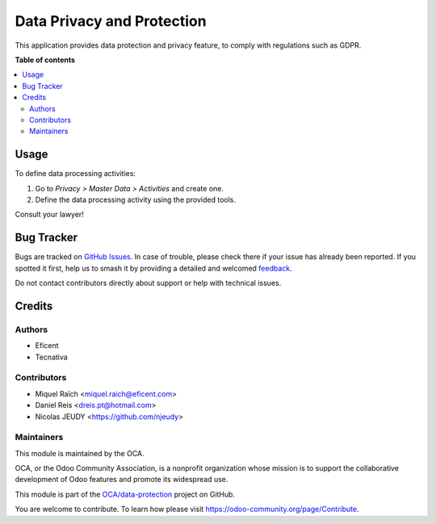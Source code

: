 ===========================
Data Privacy and Protection
===========================

.. 
   !!!!!!!!!!!!!!!!!!!!!!!!!!!!!!!!!!!!!!!!!!!!!!!!!!!!
   !! This file is generated by oca-gen-addon-readme !!
   !! changes will be overwritten.                   !!
   !!!!!!!!!!!!!!!!!!!!!!!!!!!!!!!!!!!!!!!!!!!!!!!!!!!!
   !! source digest: sha256:9b05cc9cf4a67b41933bc08a6af9524c73326d848c7c28daa67ee91ef7deae47
   !!!!!!!!!!!!!!!!!!!!!!!!!!!!!!!!!!!!!!!!!!!!!!!!!!!!

.. |badge1| image:: https://img.shields.io/badge/maturity-Production%2FStable-green.png
    :target: https://odoo-community.org/page/development-status
    :alt: Production/Stable
.. |badge2| image:: https://img.shields.io/badge/licence-AGPL--3-blue.png
    :target: http://www.gnu.org/licenses/agpl-3.0-standalone.html
    :alt: License: AGPL-3
.. |badge3| image:: https://img.shields.io/badge/github-OCA%2Fdata--protection-lightgray.png?logo=github
    :target: https://github.com/OCA/data-protection/tree/16.0/privacy
    :alt: OCA/data-protection
.. |badge4| image:: https://img.shields.io/badge/weblate-Translate%20me-F47D42.png
    :target: https://translation.odoo-community.org/projects/data-protection-16-0/data-protection-16-0-privacy
    :alt: Translate me on Weblate
.. |badge5| image:: https://img.shields.io/badge/runboat-Try%20me-875A7B.png
    :target: https://runboat.odoo-community.org/builds?repo=OCA/data-protection&target_branch=16.0
    :alt: Try me on Runboat

|badge1| |badge2| |badge3| |badge4| |badge5|

This application provides data protection and privacy feature,
to comply with regulations such as GDPR.

**Table of contents**

.. contents::
   :local:

Usage
=====

To define data processing activities:

#. Go to *Privacy > Master Data > Activities* and create one.
#. Define the data processing activity using the provided tools.

Consult your lawyer!

Bug Tracker
===========

Bugs are tracked on `GitHub Issues <https://github.com/OCA/data-protection/issues>`_.
In case of trouble, please check there if your issue has already been reported.
If you spotted it first, help us to smash it by providing a detailed and welcomed
`feedback <https://github.com/OCA/data-protection/issues/new?body=module:%20privacy%0Aversion:%2016.0%0A%0A**Steps%20to%20reproduce**%0A-%20...%0A%0A**Current%20behavior**%0A%0A**Expected%20behavior**>`_.

Do not contact contributors directly about support or help with technical issues.

Credits
=======

Authors
~~~~~~~

* Eficent
* Tecnativa

Contributors
~~~~~~~~~~~~

* Miquel Raïch <miquel.raich@eficent.com>
* Daniel Reis <dreis.pt@hotmail.com>
* Nicolas JEUDY <https://github.com/njeudy>

Maintainers
~~~~~~~~~~~

This module is maintained by the OCA.

.. image:: https://odoo-community.org/logo.png
   :alt: Odoo Community Association
   :target: https://odoo-community.org

OCA, or the Odoo Community Association, is a nonprofit organization whose
mission is to support the collaborative development of Odoo features and
promote its widespread use.

This module is part of the `OCA/data-protection <https://github.com/OCA/data-protection/tree/16.0/privacy>`_ project on GitHub.

You are welcome to contribute. To learn how please visit https://odoo-community.org/page/Contribute.
